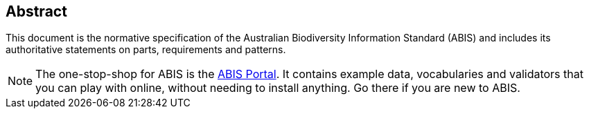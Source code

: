 == Abstract

This document is the normative specification of the Australian Biodiversity Information Standard (ABIS) and includes its authoritative statements on parts, requirements and patterns.

[NOTE]
====
The one-stop-shop for ABIS is the https://abis.dev.kurrawong.net[ABIS Portal]. It contains example data, vocabularies and validators that you can play with online, without needing to install anything. Go there if you are new to ABIS.
====
